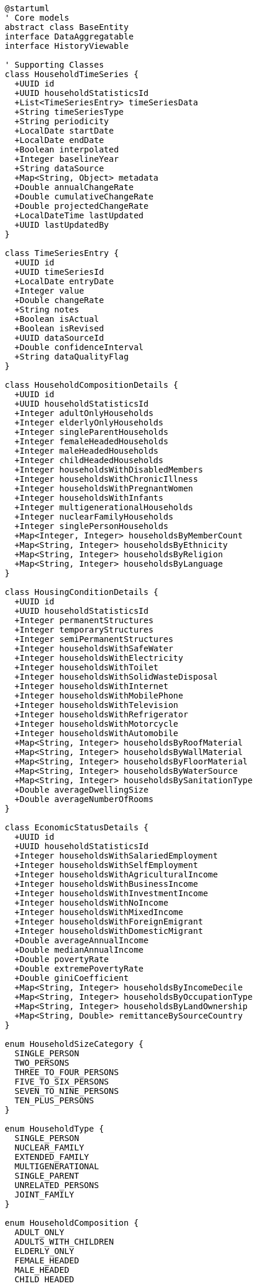 [plantuml]
----
@startuml
' Core models
abstract class BaseEntity
interface DataAggregatable
interface HistoryViewable

' Supporting Classes
class HouseholdTimeSeries {
  +UUID id
  +UUID householdStatisticsId
  +List<TimeSeriesEntry> timeSeriesData
  +String timeSeriesType
  +String periodicity
  +LocalDate startDate
  +LocalDate endDate
  +Boolean interpolated
  +Integer baselineYear
  +String dataSource
  +Map<String, Object> metadata
  +Double annualChangeRate
  +Double cumulativeChangeRate
  +Double projectedChangeRate
  +LocalDateTime lastUpdated
  +UUID lastUpdatedBy
}

class TimeSeriesEntry {
  +UUID id
  +UUID timeSeriesId
  +LocalDate entryDate
  +Integer value
  +Double changeRate
  +String notes
  +Boolean isActual
  +Boolean isRevised
  +UUID dataSourceId
  +Double confidenceInterval
  +String dataQualityFlag
}

class HouseholdCompositionDetails {
  +UUID id
  +UUID householdStatisticsId
  +Integer adultOnlyHouseholds
  +Integer elderlyOnlyHouseholds
  +Integer singleParentHouseholds
  +Integer femaleHeadedHouseholds
  +Integer maleHeadedHouseholds
  +Integer childHeadedHouseholds
  +Integer householdsWithDisabledMembers
  +Integer householdsWithChronicIllness
  +Integer householdsWithPregnantWomen
  +Integer householdsWithInfants
  +Integer multigenerationalHouseholds
  +Integer nuclearFamilyHouseholds
  +Integer singlePersonHouseholds
  +Map<Integer, Integer> householdsByMemberCount
  +Map<String, Integer> householdsByEthnicity
  +Map<String, Integer> householdsByReligion
  +Map<String, Integer> householdsByLanguage
}

class HousingConditionDetails {
  +UUID id
  +UUID householdStatisticsId
  +Integer permanentStructures
  +Integer temporaryStructures
  +Integer semiPermanentStructures
  +Integer householdsWithSafeWater
  +Integer householdsWithElectricity
  +Integer householdsWithToilet
  +Integer householdsWithSolidWasteDisposal
  +Integer householdsWithInternet
  +Integer householdsWithMobilePhone
  +Integer householdsWithTelevision
  +Integer householdsWithRefrigerator
  +Integer householdsWithMotorcycle
  +Integer householdsWithAutomobile
  +Map<String, Integer> householdsByRoofMaterial
  +Map<String, Integer> householdsByWallMaterial
  +Map<String, Integer> householdsByFloorMaterial
  +Map<String, Integer> householdsByWaterSource
  +Map<String, Integer> householdsBySanitationType
  +Double averageDwellingSize
  +Double averageNumberOfRooms
}

class EconomicStatusDetails {
  +UUID id
  +UUID householdStatisticsId
  +Integer householdsWithSalariedEmployment
  +Integer householdsWithSelfEmployment
  +Integer householdsWithAgriculturalIncome
  +Integer householdsWithBusinessIncome
  +Integer householdsWithInvestmentIncome
  +Integer householdsWithNoIncome
  +Integer householdsWithMixedIncome
  +Integer householdsWithForeignEmigrant
  +Integer householdsWithDomesticMigrant
  +Double averageAnnualIncome
  +Double medianAnnualIncome
  +Double povertyRate
  +Double extremePovertyRate
  +Double giniCoefficient
  +Map<String, Integer> householdsByIncomeDecile
  +Map<String, Integer> householdsByOccupationType
  +Map<String, Integer> householdsByLandOwnership
  +Map<String, Double> remittanceBySourceCountry
}

enum HouseholdSizeCategory {
  SINGLE_PERSON
  TWO_PERSONS
  THREE_TO_FOUR_PERSONS
  FIVE_TO_SIX_PERSONS
  SEVEN_TO_NINE_PERSONS
  TEN_PLUS_PERSONS
}

enum HouseholdType {
  SINGLE_PERSON
  NUCLEAR_FAMILY
  EXTENDED_FAMILY
  MULTIGENERATIONAL
  SINGLE_PARENT
  UNRELATED_PERSONS
  JOINT_FAMILY
}

enum HouseholdComposition {
  ADULT_ONLY
  ADULTS_WITH_CHILDREN
  ELDERLY_ONLY
  FEMALE_HEADED
  MALE_HEADED
  CHILD_HEADED
  DISABLED_MEMBER
}

enum IncomeCategory {
  EXTREMELY_LOW
  LOW
  LOWER_MIDDLE
  MIDDLE
  UPPER_MIDDLE
  HIGH
}

enum PovertyStatus {
  EXTREME_POVERTY
  BELOW_POVERTY_LINE
  NEAR_POVERTY_LINE
  ABOVE_POVERTY_LINE
  MIDDLE_INCOME
  UPPER_INCOME
}

enum OwnershipStatus {
  OWNED
  RENTED
  RENT_FREE
  INSTITUTIONAL
  SQUATTER
  COMMUNAL
}

enum BuildingMaterial {
  MUD_BONDED
  CEMENT_BONDED
  RCC_WITH_PILLAR
  WOODEN_PILLAR
  ADOBE
  BAMBOO
  OTHER
}

enum RemittanceCategory {
  NO_REMITTANCE
  DOMESTIC_REMITTANCE
  FOREIGN_REMITTANCE
  BOTH_DOMESTIC_AND_FOREIGN
}

enum ValidationStatus {
  NOT_VALIDATED
  VALIDATION_PASSED
  VALIDATION_FAILED
  VALIDATION_WARNING
  VALIDATION_IN_PROGRESS
}

enum DataSourceType {
  CENSUS
  HOUSEHOLD_SURVEY
  ADMINISTRATIVE_DATA
  DEMOGRAPHIC_SURVEY
  POVERTY_SURVEY
  HEALTH_SURVEY
  ECONOMIC_SURVEY
  ESTIMATION
  PROJECTION
}

enum CollectionMethod {
  CENSUS
  RANDOM_SAMPLING
  STRATIFIED_SAMPLING
  SYSTEMATIC_SAMPLING
  REGISTRATION_DATA
  ADMINISTRATIVE_RECORDS
  DIGITAL_COLLECTION
  PAPER_SURVEY
  REMOTE_SENSING
}

enum StatisticsConfidenceLevel {
  VERY_HIGH
  HIGH
  MEDIUM
  LOW
  VERY_LOW
  UNKNOWN
}

' HouseholdStatistics implementation
class HouseholdStatistics {
  ' From BaseEntity
  +UUID id
  +LocalDateTime createdAt
  +UUID createdBy
  +LocalDateTime lastModifiedAt
  +UUID lastModifiedBy
  
  ' Administrative context
  +UUID demographicSummaryId
  +UUID adminAreaId
  +String adminAreaCode
  +AdminAreaType adminAreaType
  +String adminAreaName
  +Integer adminLevel
  
  ' Core household data
  +Integer totalHouseholds
  +Double averageHouseholdSize
  +Integer totalPopulationInHouseholds
  +Integer institutionalPopulation
  +Double householdDensity
  +Map<HouseholdSizeCategory, Integer> householdsBySize
  +Map<HouseholdType, Integer> householdsByType
  +Map<HouseholdComposition, Integer> householdsByComposition
  
  ' Household economic data
  +Map<IncomeCategory, Integer> householdsByIncome
  +Double averageAnnualIncome
  +Double medianAnnualIncome
  +MonetaryAmount averageMonthlyExpenditure
  +Map<PovertyStatus, Integer> householdsByPovertyStatus
  +Double povertyRate
  +Double foodInsecurityRate
  
  ' Housing characteristics
  +Map<OwnershipStatus, Integer> householdsByOwnership
  +Map<BuildingMaterial, Integer> householdsByBuildingMaterial
  +Map<RoofType, Integer> householdsByRoofType
  +Map<WaterSource, Integer> householdsByWaterSource
  +Map<SanitationFacility, Integer> householdsBySanitation
  +Map<CookingFuel, Integer> householdsByCookingFuel
  +Map<LightingSource, Integer> householdsByLightingSource
  +Double percentWithElectricity
  +Double percentWithInternet
  
  ' Migration and remittance data
  +Integer householdsWithMigrants
  +Double percentHouseholdsWithMigrants
  +Map<RemittanceCategory, Integer> householdsByRemittance
  +MonetaryAmount averageAnnualRemittance
  +Double percentHouseholdsReceivingRemittances
  
  ' Metadata
  +String dataSource
  +Integer yearOfData
  +StatisticsConfidenceLevel confidenceLevel
  +String methodology
  +String notes
  +LocalDate lastUpdated
  +UUID lastUpdatedBy
  +Boolean isProjected
  +CollectionMethod collectionMethod
  +DataSourceType dataSourceType
  +ValidationStatus validationStatus
  +Integer sampleSize
  +Double marginOfError
  
  ' Relationships
  +HouseholdCompositionDetails compositionDetails
  +HousingConditionDetails housingDetails
  +EconomicStatusDetails economicDetails
  +List<HouseholdTimeSeries> timeSeriesData
  
  ' Methods
  +Map<HouseholdType, Double> getHouseholdTypeDistribution()
  +Map<HouseholdSizeCategory, Double> getHouseholdSizeDistribution()
  +Double calculateOccupancyRate()
  +Double calculateVacancyRate()
  +Map<String, Object> generateHousingQualityIndices()
  +Double calculateHouseholdVulnerabilityIndex()
  +Map<String, Double> getCrowdingIndicators()
  +List<Map<String, Object>> getHouseholdTrends(String metric, Integer years)
  +Map<String, Object> compareWithRegionalAverages()
  +Map<String, Object> compareWithNationalAverages()
  +Map<String, Double> getEconomicIndicators()
  +Map<String, Double> getWelfareIndicators()
  +Map<String, Object> getAssetOwnershipProfile()
  +Map<BuildingMaterial, Double> getBuildingMaterialDistribution()
  +Map<String, Object> getEnergyProfile()
  +Map<String, Object> getWaterSanitationProfile()
  +HouseholdStatistics aggregate(List<UUID> childAreaIds)
  +HouseholdStatistics disaggregate(List<String> dimensions)
}

' Inheritance relationships
BaseEntity <|-- HouseholdStatistics
BaseEntity <|-- HouseholdTimeSeries
BaseEntity <|-- TimeSeriesEntry
BaseEntity <|-- HouseholdCompositionDetails
BaseEntity <|-- HousingConditionDetails
BaseEntity <|-- EconomicStatusDetails

' Interface implementation
HouseholdStatistics ..|> DataAggregatable
HouseholdStatistics ..|> HistoryViewable

' Class relationships
HouseholdStatistics "1" -- "0..many" HouseholdTimeSeries
HouseholdStatistics "1" -- "1" HouseholdCompositionDetails
HouseholdStatistics "1" -- "1" HousingConditionDetails
HouseholdStatistics "1" -- "1" EconomicStatusDetails
HouseholdTimeSeries "1" o-- "many" TimeSeriesEntry
HouseholdStatistics -- HouseholdSizeCategory
HouseholdStatistics -- HouseholdType
HouseholdStatistics -- HouseholdComposition
HouseholdStatistics -- IncomeCategory
HouseholdStatistics -- PovertyStatus
HouseholdStatistics -- OwnershipStatus
HouseholdStatistics -- BuildingMaterial
HouseholdStatistics -- RemittanceCategory
HouseholdStatistics -- ValidationStatus
HouseholdStatistics -- DataSourceType
HouseholdStatistics -- CollectionMethod
HouseholdStatistics -- StatisticsConfidenceLevel
@enduml
----

## Household Statistics Data Dictionary

### Core Entity: HouseholdStatistics

[cols="1,1,3", options="header"]
|===
| Attribute | Type | Description
| id | UUID | Unique identifier for the household statistics record
| demographicSummaryId | UUID | Reference to the demographic summary this record belongs to
| adminAreaId | UUID | Reference to the administrative area (ward, municipality, etc.)
| adminAreaCode | String | Code for the administrative area
| adminAreaType | AdminAreaType | Type of administrative area (WARD, MUNICIPALITY, etc.)
| adminAreaName | String | Name of the administrative area
| adminLevel | Integer | Administrative level (0=country, 1=province, etc.)
| totalHouseholds | Integer | Total number of households in the area
| averageHouseholdSize | Double | Average number of persons per household
| totalPopulationInHouseholds | Integer | Total population living in private households
| institutionalPopulation | Integer | Population living in institutional settings
| householdDensity | Double | Number of households per square kilometer
| householdsBySize | Map | Distribution of households by size category
| householdsByType | Map | Distribution of households by family structure
| householdsByComposition | Map | Distribution of households by demographic composition
| householdsByIncome | Map | Distribution of households by income category
| averageAnnualIncome | Double | Average annual household income in NPR
| medianAnnualIncome | Double | Median annual household income in NPR
| averageMonthlyExpenditure | MonetaryAmount | Average monthly household expenditure
| householdsByPovertyStatus | Map | Distribution of households by poverty status
| povertyRate | Double | Percentage of households below poverty line
| foodInsecurityRate | Double | Percentage of households facing food insecurity
| householdsByOwnership | Map | Distribution of households by ownership status
| householdsByBuildingMaterial | Map | Distribution of households by building material type
| householdsByRoofType | Map | Distribution of households by roof material type
| householdsByWaterSource | Map | Distribution of households by primary water source
| householdsBySanitation | Map | Distribution of households by sanitation facility type
| householdsByCookingFuel | Map | Distribution of households by primary cooking fuel
| householdsByLightingSource | Map | Distribution of households by primary lighting source
| percentWithElectricity | Double | Percentage of households with electricity access
| percentWithInternet | Double | Percentage of households with internet access
| householdsWithMigrants | Integer | Number of households with at least one migrant member
| percentHouseholdsWithMigrants | Double | Percentage of households with migrants
| householdsByRemittance | Map | Distribution of households by remittance category
| averageAnnualRemittance | MonetaryAmount | Average annual remittance received per receiving household
| percentHouseholdsReceivingRemittances | Double | Percentage of households receiving remittances
| dataSource | String | Source of the household data
| yearOfData | Integer | Year the data was collected
| confidenceLevel | StatisticsConfidenceLevel | Confidence level of the statistics
| methodology | String | Methodology used for data collection
| notes | String | Additional notes about the data
| lastUpdated | LocalDate | When the data was last updated
| lastUpdatedBy | UUID | Who last updated the data
| isProjected | Boolean | Whether the data is projected rather than measured
| collectionMethod | CollectionMethod | Method used to collect the data
| dataSourceType | DataSourceType | Type of data source
| validationStatus | ValidationStatus | Current validation status of the data
| sampleSize | Integer | Size of sample used (if applicable)
| marginOfError | Double | Statistical margin of error (if applicable)
|===

### Supporting Entity: HouseholdCompositionDetails

Provides detailed breakdown of household composition characteristics.

[cols="1,1,3", options="header"]
|===
| Attribute | Type | Description
| id | UUID | Unique identifier for the composition details
| householdStatisticsId | UUID | Reference to the parent household statistics
| adultOnlyHouseholds | Integer | Number of households with only adults
| elderlyOnlyHouseholds | Integer | Number of households with only elderly members
| singleParentHouseholds | Integer | Number of single-parent households
| femaleHeadedHouseholds | Integer | Number of female-headed households
| maleHeadedHouseholds | Integer | Number of male-headed households
| childHeadedHouseholds | Integer | Number of child-headed households
| householdsWithDisabledMembers | Integer | Number of households with disabled members
| householdsWithChronicIllness | Integer | Number of households with chronically ill members
| householdsWithPregnantWomen | Integer | Number of households with pregnant women
| householdsWithInfants | Integer | Number of households with infants (under 1 year)
| multigenerationalHouseholds | Integer | Number of households with three or more generations
| nuclearFamilyHouseholds | Integer | Number of nuclear family households
| singlePersonHouseholds | Integer | Number of single-person households
| householdsByMemberCount | Map | Distribution of households by number of members
| householdsByEthnicity | Map | Distribution of households by ethnicity of head
| householdsByReligion | Map | Distribution of households by religion
| householdsByLanguage | Map | Distribution of households by primary language
|===

### Supporting Entity: HousingConditionDetails

Provides detailed breakdown of housing conditions and amenities.

[cols="1,1,3", options="header"]
|===
| Attribute | Type | Description
| id | UUID | Unique identifier for the housing details
| householdStatisticsId | UUID | Reference to the parent household statistics
| permanentStructures | Integer | Number of permanent housing structures
| temporaryStructures | Integer | Number of temporary housing structures
| semiPermanentStructures | Integer | Number of semi-permanent structures
| householdsWithSafeWater | Integer | Number of households with safe drinking water
| householdsWithElectricity | Integer | Number of households with electricity
| householdsWithToilet | Integer | Number of households with toilet facilities
| householdsWithSolidWasteDisposal | Integer | Number of households with solid waste disposal
| householdsWithInternet | Integer | Number of households with internet access
| householdsWithMobilePhone | Integer | Number of households with mobile phones
| householdsWithTelevision | Integer | Number of households with television
| householdsWithRefrigerator | Integer | Number of households with refrigerator
| householdsWithMotorcycle | Integer | Number of households with motorcycle
| householdsWithAutomobile | Integer | Number of households with automobile
| householdsByRoofMaterial | Map | Distribution of households by roof material
| householdsByWallMaterial | Map | Distribution of households by wall material
| householdsByFloorMaterial | Map | Distribution of households by floor material
| householdsByWaterSource | Map | Distribution of households by water source
| householdsBySanitationType | Map | Distribution of households by sanitation type
| averageDwellingSize | Double | Average size of dwelling in square meters
| averageNumberOfRooms | Double | Average number of rooms per dwelling
|===

### Supporting Entity: EconomicStatusDetails

Provides detailed breakdown of economic characteristics of households.

[cols="1,1,3", options="header"]
|===
| Attribute | Type | Description
| id | UUID | Unique identifier for the economic details
| householdStatisticsId | UUID | Reference to the parent household statistics
| householdsWithSalariedEmployment | Integer | Number of households with salaried employment
| householdsWithSelfEmployment | Integer | Number of households with self-employment
| householdsWithAgriculturalIncome | Integer | Number of households with agricultural income
| householdsWithBusinessIncome | Integer | Number of households with business income
| householdsWithInvestmentIncome | Integer | Number of households with investment income
| householdsWithNoIncome | Integer | Number of households with no reported income
| householdsWithMixedIncome | Integer | Number of households with mixed income sources
| householdsWithForeignEmigrant | Integer | Number of households with foreign emigrants
| householdsWithDomesticMigrant | Integer | Number of households with domestic migrants
| averageAnnualIncome | Double | Average annual household income in NPR
| medianAnnualIncome | Double | Median annual household income in NPR
| povertyRate | Double | Percentage of households below poverty line
| extremePovertyRate | Double | Percentage of households in extreme poverty
| giniCoefficient | Double | Gini coefficient (income inequality measure)
| householdsByIncomeDecile | Map | Distribution of households by income decile
| householdsByOccupationType | Map | Distribution of households by primary occupation
| householdsByLandOwnership | Map | Distribution of households by land ownership
| remittanceBySourceCountry | Map | Remittance amounts by source country
|===

### Supporting Entity: HouseholdTimeSeries

Tracks household statistics over time for trend analysis.

[cols="1,1,3", options="header"]
|===
| Attribute | Type | Description
| id | UUID | Unique identifier for the time series
| householdStatisticsId | UUID | Reference to the parent household statistics
| timeSeriesType | String | Type of time series data (household_count, average_size, etc.)
| periodicity | String | Frequency of time series data (annual, quarterly, etc.)
| startDate | LocalDate | Start date of the time series
| endDate | LocalDate | End date of the time series
| interpolated | Boolean | Whether the series contains interpolated values
| baselineYear | Integer | Baseline year for index calculations
| dataSource | String | Source of the time series data
| metadata | Map | Additional metadata about the time series
| annualChangeRate | Double | Average annual rate of change
| cumulativeChangeRate | Double | Cumulative rate of change over period
| projectedChangeRate | Double | Projected future rate of change
| lastUpdated | LocalDateTime | When the time series was last updated
| lastUpdatedBy | UUID | Who last updated the time series
|===

### Supporting Entity: TimeSeriesEntry

Individual data points within a household time series.

[cols="1,1,3", options="header"]
|===
| Attribute | Type | Description
| id | UUID | Unique identifier for the time series entry
| timeSeriesId | UUID | Reference to the parent time series
| entryDate | LocalDate | Date of this data point
| value | Integer | Value of the measurement
| changeRate | Double | Rate of change from previous period
| notes | String | Notes about this specific data point
| isActual | Boolean | Whether this is an actual measurement or estimate
| isRevised | Boolean | Whether this entry has been revised
| dataSourceId | UUID | Reference to specific data source for this entry
| confidenceInterval | Double | Statistical confidence interval
| dataQualityFlag | String | Data quality indicator
|===

## Enumerations

### HouseholdSizeCategory
Categorizes households by number of members.

* `SINGLE_PERSON`: One-person household
* `TWO_PERSONS`: Two-person household
* `THREE_TO_FOUR_PERSONS`: Three to four person household
* `FIVE_TO_SIX_PERSONS`: Five to six person household
* `SEVEN_TO_NINE_PERSONS`: Seven to nine person household
* `TEN_PLUS_PERSONS`: Ten or more person household

### HouseholdType
Categorizes households by family structure.

* `SINGLE_PERSON`: Individual living alone
* `NUCLEAR_FAMILY`: Parents and their children
* `EXTENDED_FAMILY`: Nuclear family plus relatives
* `MULTIGENERATIONAL`: Three or more generations
* `SINGLE_PARENT`: One parent with children
* `UNRELATED_PERSONS`: Unrelated individuals sharing
* `JOINT_FAMILY`: Multiple related families sharing

### HouseholdComposition
Categorizes households by demographic composition.

* `ADULT_ONLY`: Household with only adults
* `ADULTS_WITH_CHILDREN`: Household with adults and children
* `ELDERLY_ONLY`: Household with only elderly members
* `FEMALE_HEADED`: Household headed by a female
* `MALE_HEADED`: Household headed by a male
* `CHILD_HEADED`: Household headed by a child
* `DISABLED_MEMBER`: Household with disabled member

### IncomeCategory
Categorizes households by income level.

* `EXTREMELY_LOW`: Below 20% of median income
* `LOW`: 20-50% of median income
* `LOWER_MIDDLE`: 50-80% of median income
* `MIDDLE`: 80-120% of median income
* `UPPER_MIDDLE`: 120-200% of median income
* `HIGH`: Above 200% of median income

### PovertyStatus
Categorizes households by poverty status.

* `EXTREME_POVERTY`: Below 50% of poverty line
* `BELOW_POVERTY_LINE`: Below poverty line
* `NEAR_POVERTY_LINE`: Within 20% above poverty line
* `ABOVE_POVERTY_LINE`: More than 20% above poverty line
* `MIDDLE_INCOME`: Between 200-500% of poverty line
* `UPPER_INCOME`: Above 500% of poverty line

### OwnershipStatus
Categorizes households by ownership status.

* `OWNED`: Owner-occupied housing
* `RENTED`: Rented housing
* `RENT_FREE`: Living rent-free in another's property
* `INSTITUTIONAL`: Living in institutional housing
* `SQUATTER`: Informal settlements without legal ownership
* `COMMUNAL`: Community-owned housing

### BuildingMaterial
Categorizes housing by primary building material.

* `MUD_BONDED`: Traditional mud-bonded construction
* `CEMENT_BONDED`: Cement-bonded brick or stone
* `RCC_WITH_PILLAR`: Reinforced concrete construction
* `WOODEN_PILLAR`: Wooden pillar construction
* `ADOBE`: Adobe brick construction
* `BAMBOO`: Bamboo-based construction
* `OTHER`: Other materials

### RemittanceCategory
Categorizes households by remittance receipt.

* `NO_REMITTANCE`: No remittances received
* `DOMESTIC_REMITTANCE`: Remittances from within Nepal
* `FOREIGN_REMITTANCE`: Remittances from abroad
* `BOTH_DOMESTIC_AND_FOREIGN`: Both types of remittances

### CollectionMethod
Methods used to collect household data.

* `CENSUS`: Complete enumeration
* `RANDOM_SAMPLING`: Simple random sampling
* `STRATIFIED_SAMPLING`: Stratified random sampling
* `SYSTEMATIC_SAMPLING`: Systematic sampling approach
* `REGISTRATION_DATA`: From administrative registration
* `ADMINISTRATIVE_RECORDS`: From government records
* `DIGITAL_COLLECTION`: Digital data collection methods
* `PAPER_SURVEY`: Paper-based survey methods
* `REMOTE_SENSING`: Remote sensing technologies

### ValidationStatus
Status of data validation.

* `NOT_VALIDATED`: Data not yet validated
* `VALIDATION_PASSED`: Data has passed validation
* `VALIDATION_FAILED`: Data has failed validation
* `VALIDATION_WARNING`: Data passed with warnings
* `VALIDATION_IN_PROGRESS`: Validation in process

### DataSourceType
Type of data source.

* `CENSUS`: Complete population census
* `HOUSEHOLD_SURVEY`: Household sample survey
* `ADMINISTRATIVE_DATA`: Administrative data sources
* `DEMOGRAPHIC_SURVEY`: Specialized demographic survey
* `POVERTY_SURVEY`: Poverty-focused survey
* `HEALTH_SURVEY`: Health-focused survey
* `ECONOMIC_SURVEY`: Economic-focused survey
* `ESTIMATION`: Statistical estimation
* `PROJECTION`: Statistical projection

### StatisticsConfidenceLevel
Confidence level of statistics.

* `VERY_HIGH`: Highest confidence level
* `HIGH`: High confidence level
* `MEDIUM`: Medium confidence level
* `LOW`: Low confidence level
* `VERY_LOW`: Very low confidence level
* `UNKNOWN`: Confidence level cannot be determined

## Database Schema Implementation

The HouseholdStatistics entity and its related entities are mapped to the following database schema:

```sql
-- Main household statistics table
CREATE TABLE household_statistics (
  id UUID PRIMARY KEY,
  demographic_summary_id UUID NOT NULL REFERENCES demographic_summary(id),
  admin_area_id UUID NOT NULL REFERENCES administrative_area(id),
  admin_area_code VARCHAR(20) NOT NULL,
  admin_area_type VARCHAR(20) NOT NULL,
  admin_area_name VARCHAR(100) NOT NULL,
  admin_level INT NOT NULL,
  
  total_households INT NOT NULL,
  average_household_size NUMERIC(5,2) NOT NULL,
  total_population_in_households INT NOT NULL,
  institutional_population INT,
  household_density NUMERIC(10,2),
  
  average_annual_income NUMERIC(14,2),
  median_annual_income NUMERIC(14,2),
  average_monthly_expenditure_amount NUMERIC(14,2),
  average_monthly_expenditure_currency VARCHAR(3),
  poverty_rate NUMERIC(5,2),
  food_insecurity_rate NUMERIC(5,2),
  
  households_with_migrants INT,
  percent_households_with_migrants NUMERIC(5,2),
  average_annual_remittance_amount NUMERIC(14,2),
  average_annual_remittance_currency VARCHAR(3),
  percent_households_receiving_remittances NUMERIC(5,2),
  
  percent_with_electricity NUMERIC(5,2),
  percent_with_internet NUMERIC(5,2),
  
  data_source VARCHAR(255),
  year_of_data INT NOT NULL,
  confidence_level VARCHAR(20) NOT NULL,
  methodology TEXT,
  notes TEXT,
  is_projected BOOLEAN DEFAULT FALSE,
  collection_method VARCHAR(30),
  data_source_type VARCHAR(30),
  validation_status VARCHAR(30) NOT NULL DEFAULT 'NOT_VALIDATED',
  sample_size INT,
  margin_of_error NUMERIC(5,2),
  
  created_at TIMESTAMP NOT NULL,
  created_by UUID NOT NULL,
  last_modified_at TIMESTAMP NOT NULL,
  last_modified_by UUID NOT NULL,
  last_updated DATE,
  last_updated_by UUID,
  
  CONSTRAINT fk_demographic_summary FOREIGN KEY (demographic_summary_id) REFERENCES demographic_summary(id),
  CONSTRAINT fk_admin_area FOREIGN KEY (admin_area_id) REFERENCES administrative_area(id)
);

-- Household size categories distribution
CREATE TABLE household_by_size (
  household_statistics_id UUID NOT NULL REFERENCES household_statistics(id),
  size_category VARCHAR(30) NOT NULL,
  count INT NOT NULL,
  PRIMARY KEY (household_statistics_id, size_category)
);

-- Household type distribution
CREATE TABLE household_by_type (
  household_statistics_id UUID NOT NULL REFERENCES household_statistics(id),
  household_type VARCHAR(30) NOT NULL,
  count INT NOT NULL,
  PRIMARY KEY (household_statistics_id, household_type)
);

-- Household composition distribution
CREATE TABLE household_by_composition (
  household_statistics_id UUID NOT NULL REFERENCES household_statistics(id),
  composition_type VARCHAR(30) NOT NULL,
  count INT NOT NULL,
  PRIMARY KEY (household_statistics_id, composition_type)
);

-- Household income distribution
CREATE TABLE household_by_income (
  household_statistics_id UUID NOT NULL REFERENCES household_statistics(id),
  income_category VARCHAR(30) NOT NULL,
  count INT NOT NULL,
  PRIMARY KEY (household_statistics_id, income_category)
);

-- Household poverty status distribution
CREATE TABLE household_by_poverty_status (
  household_statistics_id UUID NOT NULL REFERENCES household_statistics(id),
  poverty_status VARCHAR(30) NOT NULL,
  count INT NOT NULL,
  PRIMARY KEY (household_statistics_id, poverty_status)
);

-- Household ownership status distribution
CREATE TABLE household_by_ownership (
  household_statistics_id UUID NOT NULL REFERENCES household_statistics(id),
  ownership_status VARCHAR(30) NOT NULL,
  count INT NOT NULL,
  PRIMARY KEY (household_statistics_id, ownership_status)
);

-- Household building material distribution
CREATE TABLE household_by_building_material (
  household_statistics_id UUID NOT NULL REFERENCES household_statistics(id),
  building_material VARCHAR(30) NOT NULL,
  count INT NOT NULL,
  PRIMARY KEY (household_statistics_id, building_material)
);

-- Household remittance category distribution
CREATE TABLE household_by_remittance (
  household_statistics_id UUID NOT NULL REFERENCES household_statistics(id),
  remittance_category VARCHAR(30) NOT NULL,
  count INT NOT NULL,
  PRIMARY KEY (household_statistics_id, remittance_category)
);

-- Detailed household composition data
CREATE TABLE household_composition_details (
  id UUID PRIMARY KEY,
  household_statistics_id UUID NOT NULL REFERENCES household_statistics(id),
  adult_only_households INT,
  elderly_only_households INT,
  single_parent_households INT,
  female_headed_households INT,
  male_headed_households INT,
  child_headed_households INT,
  households_with_disabled_members INT,
  households_with_chronic_illness INT,
  households_with_pregnant_women INT,
  households_with_infants INT,
  multigenerational_households INT,
  nuclear_family_households INT,
  single_person_households INT,
  created_at TIMESTAMP NOT NULL,
  created_by UUID NOT NULL,
  last_modified_at TIMESTAMP NOT NULL,
  last_modified_by UUID NOT NULL,
  CONSTRAINT fk_household_statistics FOREIGN KEY (household_statistics_id) REFERENCES household_statistics(id)
);

-- Household composition by member count
CREATE TABLE household_by_member_count (
  household_composition_id UUID NOT NULL REFERENCES household_composition_details(id),
  member_count INT NOT NULL,
  count INT NOT NULL,
  PRIMARY KEY (household_composition_id, member_count)
);

-- Household composition by ethnicity
CREATE TABLE household_by_ethnicity (
  household_composition_id UUID NOT NULL REFERENCES household_composition_details(id),
  ethnicity VARCHAR(50) NOT NULL,
  count INT NOT NULL,
  PRIMARY KEY (household_composition_id, ethnicity)
);

-- Housing condition details
CREATE TABLE housing_condition_details (
  id UUID PRIMARY KEY,
  household_statistics_id UUID NOT NULL REFERENCES household_statistics(id),
  permanent_structures INT,
  temporary_structures INT,
  semi_permanent_structures INT,
  households_with_safe_water INT,
  households_with_electricity INT,
  households_with_toilet INT,
  households_with_solid_waste_disposal INT,
  households_with_internet INT,
  households_with_mobile_phone INT,
  households_with_television INT,
  households_with_refrigerator INT,
  households_with_motorcycle INT,
  households_with_automobile INT,
  average_dwelling_size NUMERIC(7,2),
  average_number_of_rooms NUMERIC(4,2),
  created_at TIMESTAMP NOT NULL,
  created_by UUID NOT NULL,
  last_modified_at TIMESTAMP NOT NULL,
  last_modified_by UUID NOT NULL,
  CONSTRAINT fk_household_statistics FOREIGN KEY (household_statistics_id) REFERENCES household_statistics(id)
);

-- Time series for household data
CREATE TABLE household_time_series (
  id UUID PRIMARY KEY,
  household_statistics_id UUID NOT NULL REFERENCES household_statistics(id),
  time_series_type VARCHAR(50) NOT NULL,
  periodicity VARCHAR(20) NOT NULL,
  start_date DATE NOT NULL,
  end_date DATE NOT NULL,
  interpolated BOOLEAN DEFAULT FALSE,
  baseline_year INT,
  data_source VARCHAR(255),
  annual_change_rate NUMERIC(7,4),
  cumulative_change_rate NUMERIC(7,4),
  projected_change_rate NUMERIC(7,4),
  created_at TIMESTAMP NOT NULL,
  created_by UUID NOT NULL,
  last_modified_at TIMESTAMP NOT NULL,
  last_modified_by UUID NOT NULL,
  last_updated TIMESTAMP,
  last_updated_by UUID,
  CONSTRAINT fk_household_statistics FOREIGN KEY (household_statistics_id) REFERENCES household_statistics(id)
);

-- Time series entries
CREATE TABLE time_series_entry (
  id UUID PRIMARY KEY,
  time_series_id UUID NOT NULL REFERENCES household_time_series(id),
  entry_date DATE NOT NULL,
  value INT NOT NULL,
  change_rate NUMERIC(7,4),
  notes TEXT,
  is_actual BOOLEAN DEFAULT TRUE,
  is_revised BOOLEAN DEFAULT FALSE,
  data_source_id UUID,
  confidence_interval NUMERIC(5,2),
  data_quality_flag VARCHAR(20),
  created_at TIMESTAMP NOT NULL,
  created_by UUID NOT NULL,
  last_modified_at TIMESTAMP NOT NULL,
  last_modified_by UUID NOT NULL,
  CONSTRAINT fk_time_series FOREIGN KEY (time_series_id) REFERENCES household_time_series(id)
);
```

This database schema provides efficient storage and retrieval of household statistics data while maintaining relationships between the main entity and its supporting entities. The use of junction tables for many-to-many relationships ensures normalized data storage for flexible analysis.
